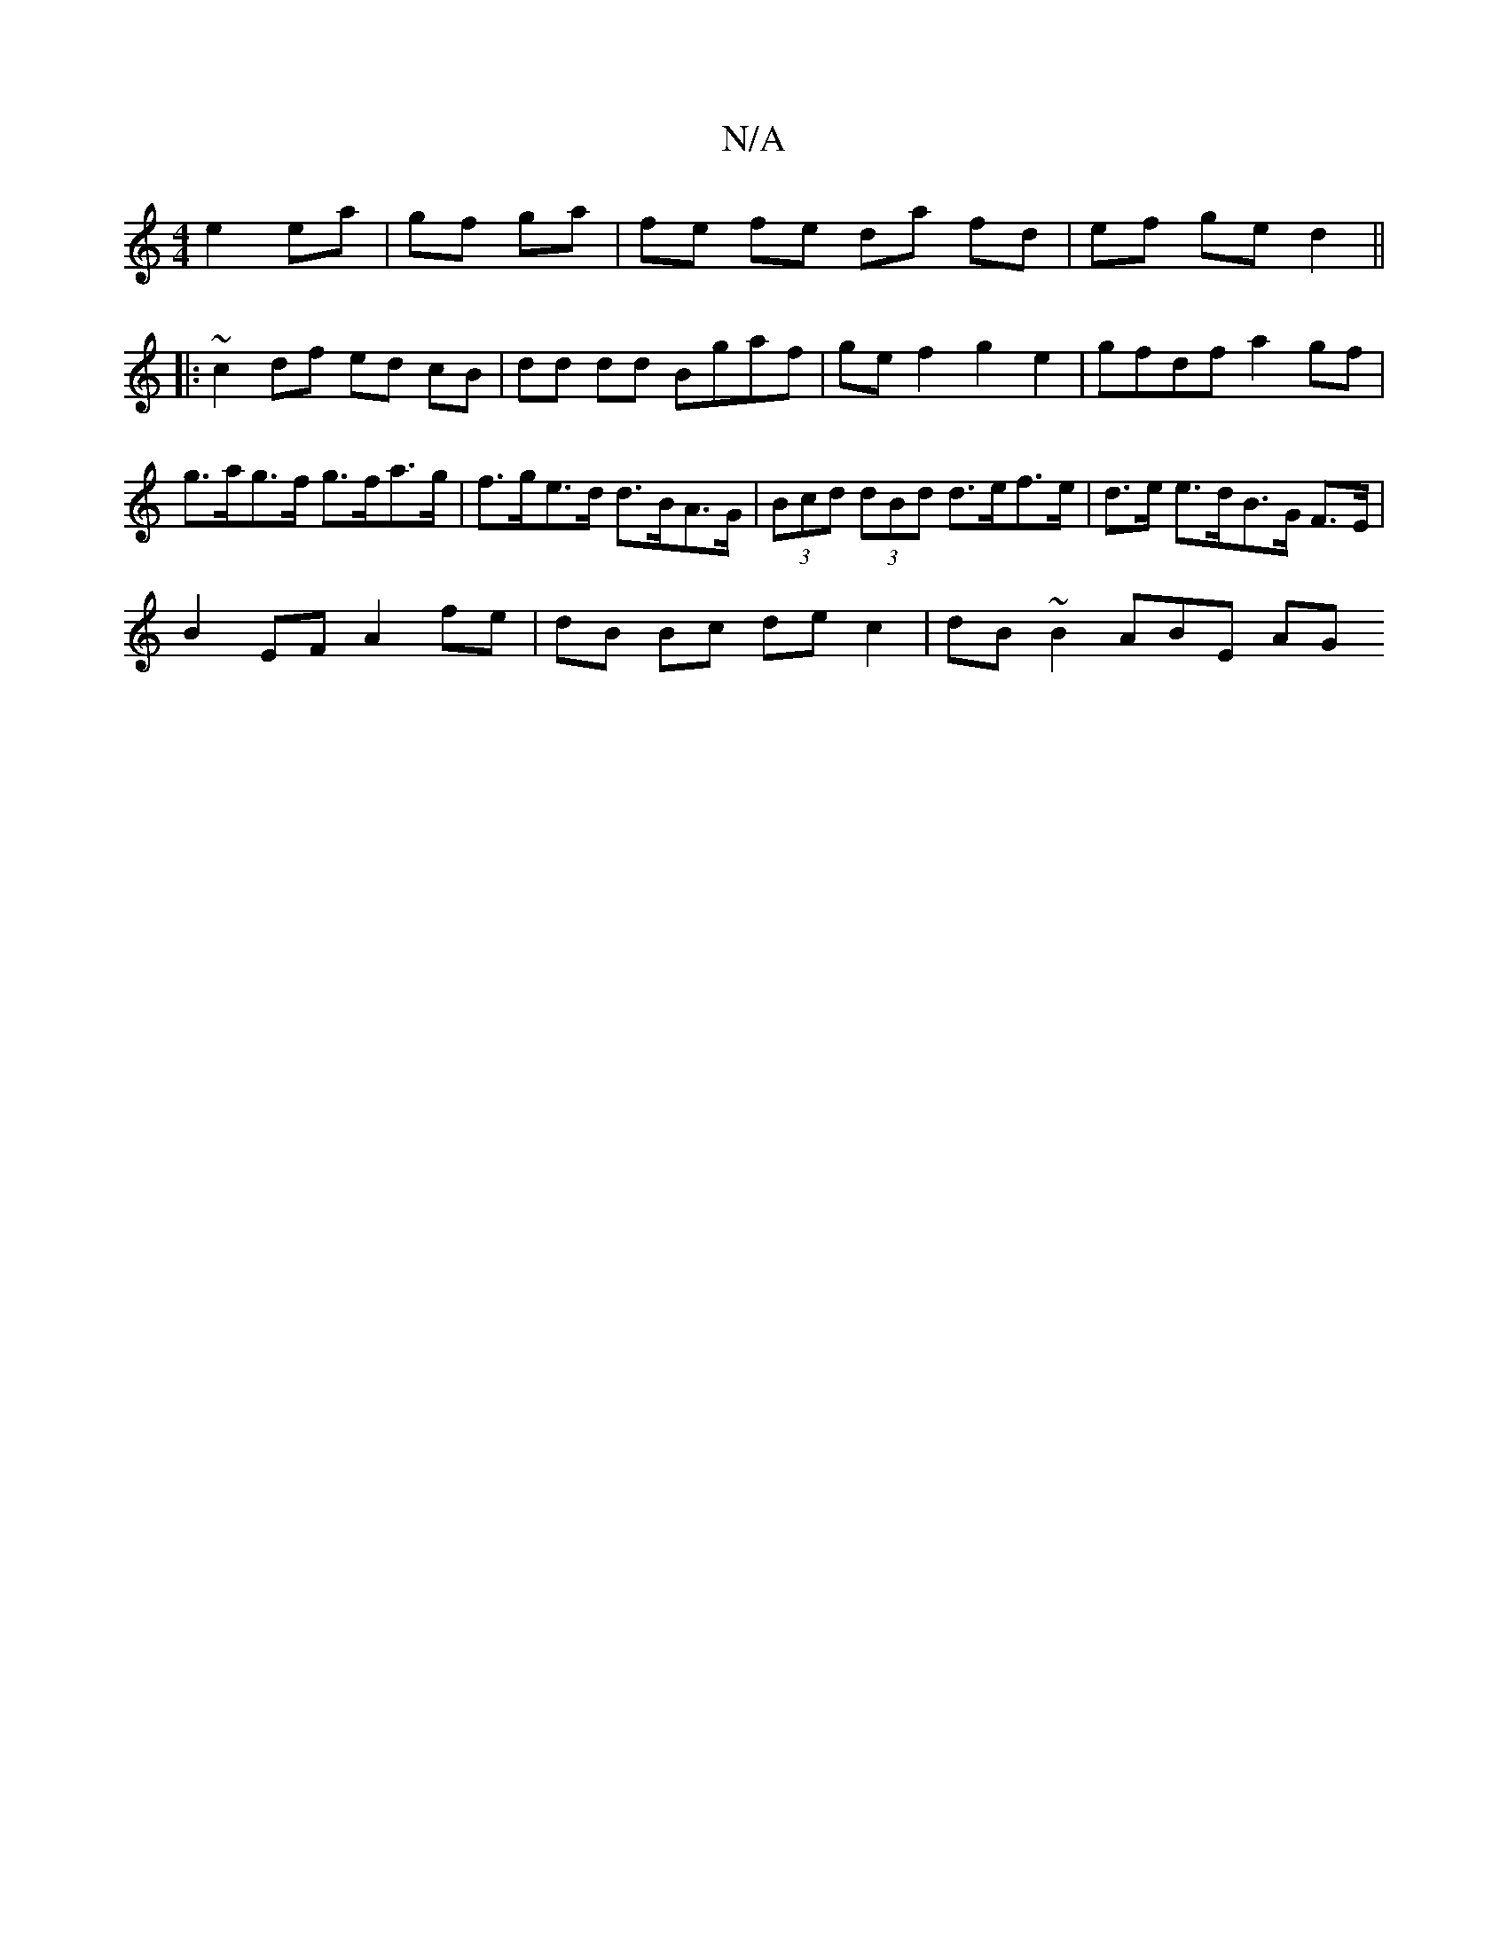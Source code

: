 X:1
T:N/A
M:4/4
R:N/A
K:Cmajor
e2 ea|gf ga | fe fe da fd |ef ge d2||
|: ~c2 df ed cB|dd dd Bgaf|ge f2 g2 e2 |gfdf a2 gf |g>ag>f g>fa>g | f>ge>d d>BA>G | (3Bcd (3dBd d>ef>e | d>e e>dB>G F>E |
B2 EF A2 fe |dB Bc de c2 | dB ~B2 ABE AG